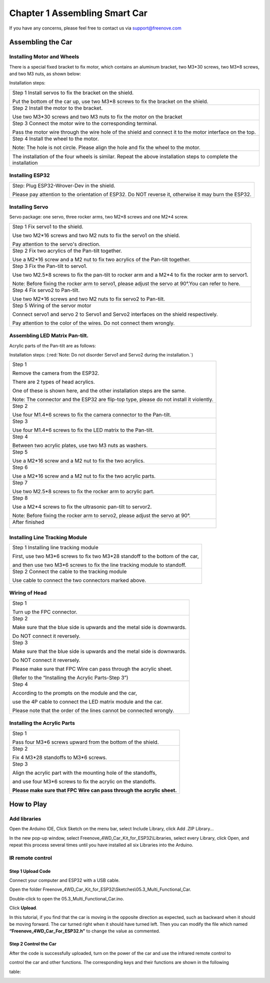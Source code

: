 ##############################################################################
Chapter 1 Assembling Smart Car
##############################################################################

If you have any concerns, please feel free to contact us via support@freenove.com

Assembling the Car
**************************************

Installing Motor and Wheels
========================================

There is a special fixed bracket to fix motor, which contains an aluminum bracket, two M3*30 screws, two M3*8 screws, and two M3 nuts, as shown below:

.. image:: ../_static/imgs/1_Assembling_Smart_Car/Chapter01_00.png
    :align: center

Installation steps:

+------------------------------------------------------------------------------------------------------------------+
| Step 1 Install servos to fix the bracket on the shield.                                                          |
|                                                                                                                  |
| |Chapter01_01|                                                                                                   |
|                                                                                                                  |
| Put the bottom of the car up, use two M3*8 screws to fix the bracket on the shield.                              |
+------------------------------------------------------------------------------------------------------------------+
| Step 2 Install the motor to the bracket.                                                                         |
|                                                                                                                  |
| |Chapter01_02|                                                                                                   |
|                                                                                                                  |
| Use two M3*30 screws and two M3 nuts to fix the motor on the bracket                                             |
+------------------------------------------------------------------------------------------------------------------+
| Step 3 Connect the motor wire to the corresponding terminal.                                                     |
|                                                                                                                  |
| |Chapter01_03|                                                                                                   |
|                                                                                                                  |
| Pass the motor wire through the wire hole of the shield and connect it to the motor interface on the top.        |
+------------------------------------------------------------------------------------------------------------------+
| Step 4 Install the wheel to the motor.                                                                           |
|                                                                                                                  |
| |Chapter01_04|                                                                                                   |
|                                                                                                                  |
| Note: The hole is not circle. Please align the hole and fix the wheel to the motor.                              |
+------------------------------------------------------------------------------------------------------------------+
| |Chapter01_05|                                                                                                   |
|                                                                                                                  |
| The installation of the four wheels is similar. Repeat the above installation steps to complete the installation |
+------------------------------------------------------------------------------------------------------------------+

.. |Chapter01_01| image:: ../_static/imgs/1_Assembling_Smart_Car/Chapter01_01.png
.. |Chapter01_02| image:: ../_static/imgs/1_Assembling_Smart_Car/Chapter01_02.png
.. |Chapter01_03| image:: ../_static/imgs/1_Assembling_Smart_Car/Chapter01_03.png
.. |Chapter01_04| image:: ../_static/imgs/1_Assembling_Smart_Car/Chapter01_04.png
.. |Chapter01_05| image:: ../_static/imgs/1_Assembling_Smart_Car/Chapter01_05.png

Installing ESP32
=======================

+-------------------------------------------------------------------------------------------------------+
| Step: Plug ESP32-Wrover-Dev in the shield.                                                            |
|                                                                                                       |
| |Chapter01_06|                                                                                        |
|                                                                                                       |
| Please pay attention to the orientation of ESP32. Do NOT reverse it, otherwise it may burn the ESP32. |
+-------------------------------------------------------------------------------------------------------+

.. |Chapter01_06| image:: ../_static/imgs/1_Assembling_Smart_Car/Chapter01_06.png

Installing Servo
======================

Servo package: one servo, three rocker arms, two M2*8 screws and one M2*4 screw. 

.. image:: ../_static/imgs/1_Assembling_Smart_Car/Chapter01_07.png
    :align: center

+------------------------------------------------------------------------------------------------------+
| Step 1 Fix servo1 to the shield.                                                                     |
|                                                                                                      |
| |Chapter01_08|                                                                                       |
|                                                                                                      |
| Use two M2*16 screws and two M2 nuts to fix the servo1 on the shield.                                |
|                                                                                                      |
| Pay attention to the servo's direction.                                                              |
+------------------------------------------------------------------------------------------------------+
| Step 2 Fix two acrylics of the Pan-tilt together.                                                    |
|                                                                                                      |
| |Chapter01_09|                                                                                       |
|                                                                                                      |
| Use a M2*16 screw and a M2 nut to fix two acrylics of the Pan-tilt together.                         |
+------------------------------------------------------------------------------------------------------+
| Step 3 Fix the Pan-tilt to servo1.                                                                   |
|                                                                                                      |
| |Chapter01_10|                                                                                       |
|                                                                                                      |
| Use two M2.5*8 screws to fix the pan-tilt to rocker arm and a M2*4 to fix the rocker arm to servor1. |
|                                                                                                      |
| Note: Before fixing the rocker arm to servo1, please adjust the servo at 90°.You can refer to here.  |
+------------------------------------------------------------------------------------------------------+
| Step 4 Fix servo2 to Pan-tilt.                                                                       |
|                                                                                                      |
| |Chapter01_11|                                                                                       |
|                                                                                                      |
| Use two M2*16 screws and two M2 nuts to fix servo2 to Pan-tilt.                                      |
+------------------------------------------------------------------------------------------------------+
| Step 5 Wiring of the servor motor                                                                    |
|                                                                                                      |
| |Chapter01_12|                                                                                       |
|                                                                                                      |
| Connect servo1 and servo 2 to Servo1 and Servo2 interfaces on the shield respectively.               |
|                                                                                                      |
| Pay attention to the color of the wires. Do not connect them wrongly.                                |
+------------------------------------------------------------------------------------------------------+

.. |Chapter01_08| image:: ../_static/imgs/1_Assembling_Smart_Car/Chapter01_08.png
.. |Chapter01_09| image:: ../_static/imgs/1_Assembling_Smart_Car/Chapter01_09.png
.. |Chapter01_10| image:: ../_static/imgs/1_Assembling_Smart_Car/Chapter01_10.png
.. |Chapter01_11| image:: ../_static/imgs/1_Assembling_Smart_Car/Chapter01_11.png
.. |Chapter01_12| image:: ../_static/imgs/1_Assembling_Smart_Car/Chapter01_12.png

Assembling LED Matrix Pan-tilt.
=====================================================

Acrylic parts of the Pan-tilt are as follows:

.. image:: ../_static/imgs/1_Assembling_Smart_Car/Chapter01_13.png
    :align: center

Installation steps: (:red:`Note: Do not disorder Servo1 and Servo2 during the installation.`)

+------------------------------------------------------------------------------------------+
| Step 1                                                                                   |
|                                                                                          |
| Remove the camera from the ESP32.                                                        |
|                                                                                          |
| |Chapter01_14|                                                                           |
|                                                                                          |
| There are 2 types of head acrylics.                                                      |
|                                                                                          |
| One of these is shown here, and the other installation steps are the same.               |
|                                                                                          |
| Note: The connector and the ESP32 are flip-top type, please do not install it violently. |
+------------------------------------------------------------------------------------------+
| Step 2                                                                                   |
|                                                                                          |
| |Chapter01_15|                                                                           |
|                                                                                          |
| Use four M1.4*6 screws to fix the camera connector to the Pan-tilt.                      |
+------------------------------------------------------------------------------------------+
| Step 3                                                                                   |
|                                                                                          |
| |Chapter01_16|                                                                           |
|                                                                                          |
| Use four M1.4*6 screws to fix the LED matrix to the Pan-tilt.                            |
+------------------------------------------------------------------------------------------+
| Step 4                                                                                   |
|                                                                                          |
| |Chapter01_17|                                                                           |
|                                                                                          |
| Between two acrylic plates, use two M3 nuts as washers.                                  |
+------------------------------------------------------------------------------------------+
| Step 5                                                                                   |
|                                                                                          |
| |Chapter01_18|                                                                           |
|                                                                                          |
| Use a M2*16 screw and a M2 nut to fix the two acrylics.                                  |
+------------------------------------------------------------------------------------------+
| Step 6                                                                                   |
|                                                                                          |
| |Chapter01_19|                                                                           |
|                                                                                          |
| Use a M2*16 screw and a M2 nut to fix the two acrylic parts.                             |
+------------------------------------------------------------------------------------------+
| Step 7                                                                                   |
|                                                                                          |
| |Chapter01_20|                                                                           |
|                                                                                          |
| Use two M2.5*8 screws to fix the rocker arm to acrylic part.                             |
+------------------------------------------------------------------------------------------+
| Step 8                                                                                   |
|                                                                                          |
| |Chapter01_21|                                                                           |
|                                                                                          |
| Use a M2*4 screws to fix the ultrasonic pan-tilt to servor2.                             |
|                                                                                          |
| Note: Before fixing the rocker arm to servo2, please adjust the servo at 90°.            |
+------------------------------------------------------------------------------------------+
| After finished                                                                           |
|                                                                                          |
| |Chapter01_22|                                                                           |
+------------------------------------------------------------------------------------------+

.. |Chapter01_14| image:: ../_static/imgs/1_Assembling_Smart_Car/Chapter01_14.png
.. |Chapter01_15| image:: ../_static/imgs/1_Assembling_Smart_Car/Chapter01_15.png
.. |Chapter01_16| image:: ../_static/imgs/1_Assembling_Smart_Car/Chapter01_16.png
.. |Chapter01_17| image:: ../_static/imgs/1_Assembling_Smart_Car/Chapter01_17.png
.. |Chapter01_18| image:: ../_static/imgs/1_Assembling_Smart_Car/Chapter01_18.png
.. |Chapter01_19| image:: ../_static/imgs/1_Assembling_Smart_Car/Chapter01_19.png
.. |Chapter01_20| image:: ../_static/imgs/1_Assembling_Smart_Car/Chapter01_20.png
.. |Chapter01_21| image:: ../_static/imgs/1_Assembling_Smart_Car/Chapter01_21.png
.. |Chapter01_22| image:: ../_static/imgs/1_Assembling_Smart_Car/Chapter01_22.png

Installing Line Tracking Module
=================================

+--------------------------------------------------------------------------------+
| Step 1 Installing line tracking module                                         |
|                                                                                |
| |Chapter01_23|                                                                 |
|                                                                                |
| First, use two M3*6 screws to fix two M3*28 standoff to the bottom of the car, |
|                                                                                |
| and then use two M3*6 screws to fix the line tracking module to standoff.      |
+--------------------------------------------------------------------------------+
| Step 2 Connect the cable to the tracking module                                |
|                                                                                |
| |Chapter01_24|                                                                 |
|                                                                                |
| Use cable to connect the two connectors marked above.                          |
+--------------------------------------------------------------------------------+

.. |Chapter01_23| image:: ../_static/imgs/1_Assembling_Smart_Car/Chapter01_23.png
.. |Chapter01_24| image:: ../_static/imgs/1_Assembling_Smart_Car/Chapter01_24.png

Wiring of Head
=================================

+--------------------------------------------------------------------------+
| Step 1                                                                   |
|                                                                          |
| |Chapter01_25|                                                           |
|                                                                          |
| Turn up the FPC connector.                                               |
+--------------------------------------------------------------------------+
| Step 2                                                                   |
|                                                                          |
| |Chapter01_26|                                                           |
|                                                                          |
| Make sure that the blue side is upwards and the metal side is downwards. |
|                                                                          |
| Do NOT connect it reversely.                                             |
+--------------------------------------------------------------------------+
| Step 3                                                                   |
|                                                                          |
| |Chapter01_27|                                                           |
|                                                                          |
| Make sure that the blue side is upwards and the metal side is downwards. |
|                                                                          |
| Do NOT connect it reversely.                                             |
|                                                                          |
| Please make sure that FPC Wire can pass through the acrylic sheet.       |
|                                                                          |
| (Refer to the “Installing the Acrylic Parts-Step 3”)                     |
+--------------------------------------------------------------------------+
| Step 4                                                                   |
|                                                                          |
| |Chapter01_28|                                                           |
|                                                                          |
| According to the prompts on the module and the car,                      |
|                                                                          |
| use the 4P cable to connect the LED matrix module and the car.           |
|                                                                          |
| Please note that the order of the lines cannot be connected wrongly.     |
+--------------------------------------------------------------------------+

.. |Chapter01_25| image:: ../_static/imgs/1_Assembling_Smart_Car/Chapter01_25.png
.. |Chapter01_26| image:: ../_static/imgs/1_Assembling_Smart_Car/Chapter01_26.png
.. |Chapter01_27| image:: ../_static/imgs/1_Assembling_Smart_Car/Chapter01_27.png
.. |Chapter01_28| image:: ../_static/imgs/1_Assembling_Smart_Car/Chapter01_28.png

Installing the Acrylic Parts
==============================

+------------------------------------------------------------------------+
| Step 1                                                                 |
|                                                                        |
| |Chapter01_29|                                                         |
|                                                                        |
| Pass four M3*6 screws upward from the bottom of the shield.            |
+------------------------------------------------------------------------+
| Step 2                                                                 |
|                                                                        |
| |Chapter01_30|                                                         |
|                                                                        |
| Fix 4 M3*28 standoffs to M3*6 screws.                                  |
+------------------------------------------------------------------------+
| Step 3                                                                 |
|                                                                        |
| |Chapter01_31|                                                         |
|                                                                        |
| Align the acrylic part with the mounting hole of the standoffs,        |
|                                                                        |
| and use four M3*6 screws to fix the acrylic on the standoffs.          |
|                                                                        |
| **Please make sure that FPC Wire can pass through the acrylic sheet.** |
+------------------------------------------------------------------------+

.. |Chapter01_29| image:: ../_static/imgs/1_Assembling_Smart_Car/Chapter01_29.png
.. |Chapter01_30| image:: ../_static/imgs/1_Assembling_Smart_Car/Chapter01_30.png
.. |Chapter01_31| image:: ../_static/imgs/1_Assembling_Smart_Car/Chapter01_31.png

How to Play
*****************************

Add libraries
==============================

Open the Arduino IDE, Click Sketch on the menu bar, select Include Library, click Add .ZIP Library...

.. image:: ../_static/imgs/1_Assembling_Smart_Car/Chapter01_32.png
    :align: center

In the new pop-up window, select Freenove_4WD_Car_Kit_for_ESP32\\Libraries, select every Library, click Open, and repeat this process several times until you have installed all six Libraries into the Arduino.

.. image:: ../_static/imgs/1_Assembling_Smart_Car/Chapter01_33.png
    :align: center

IR remote control
==============================

Step 1 Upload Code 
------------------------------

Connect your computer and ESP32 with a USB cable.

.. image:: ../_static/imgs/1_Assembling_Smart_Car/Chapter01_34.png
    :align: center

Open the folder Freenove_4WD_Car_Kit_for_ESP32\\Sketches\\05.3_Multi_Functional_Car.

Double-click to open the 05.3_Multi_Functional_Car.ino.

Click **Upload**.

.. image:: ../_static/imgs/1_Assembling_Smart_Car/Chapter01_35.png
    :align: center

In this tutorial, if you find that the car is moving in the opposite direction as expected, such as backward when it should be moving forward. The car turned right when it should have turned left. Then you can modify the file which named **“Freenove_4WD_Car_For_ESP32.h”** to change the value as commented.

.. image:: ../_static/imgs/1_Assembling_Smart_Car/Chapter01_36.png
    :align: center

Step 2 Control the Car
---------------------------

After the code is successfully uploaded, turn on the power of the car and use the infrared remote control to

control the car and other functions. The corresponding keys and their functions are shown in the following

table:

.. image:: ../_static/imgs/1_Assembling_Smart_Car/Chapter01_37.png
    :align: center
